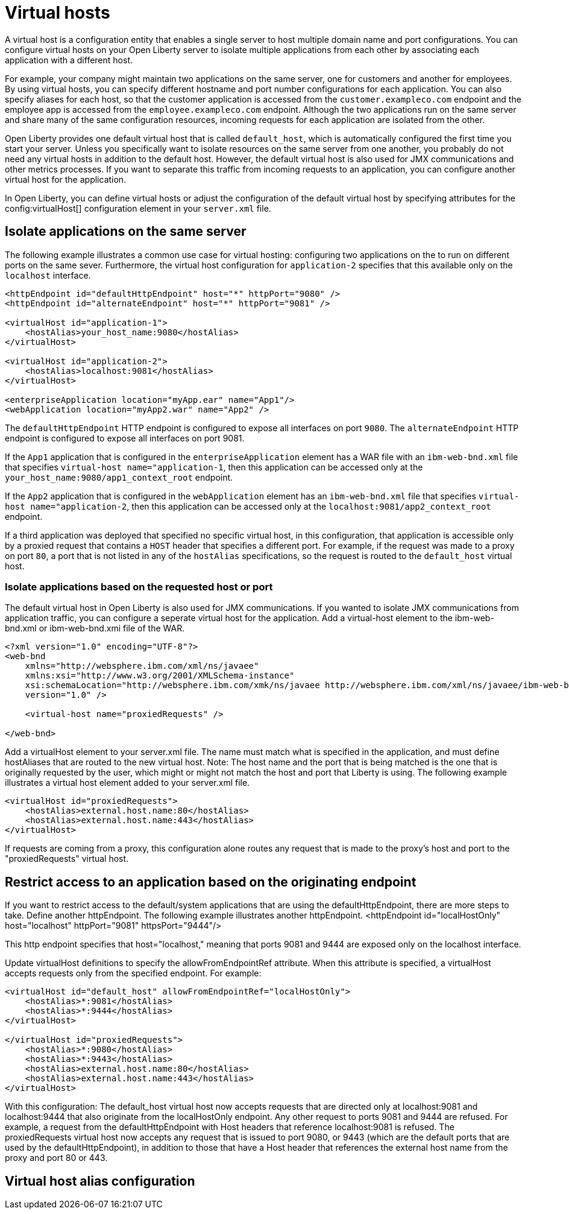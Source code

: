 // Copyright (c) 2021 IBM Corporation and others.
// Licensed under Creative Commons Attribution-NoDerivatives
// 4.0 International (CC BY-ND 4.0)
//   https://creativecommons.org/licenses/by-nd/4.0/
//
// Contributors:
//     IBM Corporation
//
:page-description:
:seo-title:
:page-layout: general-reference
:page-type: general
= Virtual hosts

A virtual host is a configuration entity that enables a single server to host multiple domain name and port configurations. You can configure virtual hosts on your Open Liberty server to isolate multiple applications from each other by associating each application with a different host.

For example, your company might maintain two applications on the same server, one for customers and another for employees. By using virtual hosts, you can specify different hostname and port number configurations for each application. You can also specify aliases for each host, so that the customer application is accessed from  the `customer.exampleco.com` endpoint and the employee app is accessed from the `employee.exampleco.com` endpoint. Although the two applications run on the same server and share many of the same configuration resources, incoming requests for each application are isolated from the other.

Open Liberty provides one default virtual host that is called `default_host`, which is automatically configured the first time you start your server. Unless you specifically want to isolate resources on the same server from one another, you probably do not need any virtual hosts in addition to the default host. However, the default virtual host is also used for JMX communications and other metrics processes. If you want to separate this traffic from incoming requests to an application, you can configure another virtual host for the application.

In Open Liberty, you can define virtual hosts or adjust the configuration of the default virtual host by specifying  attributes for the config:virtualHost[] configuration element in your `server.xml` file.

== Isolate applications on the same server

The following example illustrates a common use case for virtual hosting: configuring two applications on the to run on different ports on the same sever. Furthermore, the virtual host configuration for `application-2` specifies that this available only on the `localhost` interface.

[source,xml]
----
<httpEndpoint id="defaultHttpEndpoint" host="*" httpPort="9080" />
<httpEndpoint id="alternateEndpoint" host="*" httpPort="9081" />

<virtualHost id="application-1">
    <hostAlias>your_host_name:9080</hostAlias>
</virtualHost>

<virtualHost id="application-2">
    <hostAlias>localhost:9081</hostAlias>
</virtualHost>

<enterpriseApplication location="myApp.ear" name="App1"/>
<webApplication location="myApp2.war" name="App2" />
----

The `defaultHttpEndpoint` HTTP endpoint is configured to expose all interfaces on port `9080`. The `alternateEndpoint` HTTP endpoint is configured to expose all interfaces  on port 9081.

If the `App1` application that is configured in the `enterpriseApplication` element has a WAR file with an `ibm-web-bnd.xml` file that specifies `virtual-host name="application-1`, then this application can be accessed only at the `your_host_name:9080/app1_context_root` endpoint.

If the `App2` application that is configured in the `webApplication` element has an `ibm-web-bnd.xml` file that specifies `virtual-host name="application-2`, then this application can be accessed only at the `localhost:9081/app2_context_root` endpoint.

If a third application was deployed that specified no specific virtual host, in this configuration, that application is accessible only by a proxied request that contains a `HOST` header that specifies a different port. For example, if the request was made to a proxy on port `80`, a port that is not listed in any of the `hostAlias` specifications,  so the request is routed to the `default_host` virtual host.

=== Isolate applications based on the requested host or port

The default virtual host in Open Liberty is also used for JMX communications. If you wanted to isolate JMX communications from application traffic, you can configure a seperate virtual host for the application.
Add a virtual-host element to the ibm-web-bnd.xml or ibm-web-bnd.xmi file of the WAR.

[source,xml]
----
<?xml version="1.0" encoding="UTF-8"?>
<web-bnd
    xmlns="http://websphere.ibm.com/xml/ns/javaee"
    xmlns:xsi="http://www.w3.org/2001/XMLSchema-instance"
    xsi:schemaLocation="http://websphere.ibm.com/xmk/ns/javaee http://websphere.ibm.com/xml/ns/javaee/ibm-web-bnd_1_0.xsd"
    version="1.0" />

    <virtual-host name="proxiedRequests" />

</web-bnd>
----

Add a virtualHost element to your server.xml file. The name must match what is specified in the application, and must define hostAliases that are routed to the new virtual host.
Note: The host name and the port that is being matched is the one that is originally requested by the user, which might or might not match the host and port that Liberty is using. The following example illustrates a virtual host element added to your server.xml file.

[source,xml]
----
<virtualHost id="proxiedRequests">
    <hostAlias>external.host.name:80</hostAlias>
    <hostAlias>external.host.name:443</hostAlias>
</virtualHost>
----
If requests are coming from a proxy, this configuration alone routes any request that is made to the proxy's host and port to the "proxiedRequests" virtual host.

== Restrict access to an application based on the originating endpoint

If you want to restrict access to the default/system applications that are using the defaultHttpEndpoint, there are more steps to take.
Define another httpEndpoint. The following example illustrates another httpEndpoint.
<httpEndpoint id="localHostOnly" host="localhost" httpPort="9081" httpsPort="9444"/>

This http endpoint specifies that host="localhost," meaning that ports 9081 and 9444 are exposed only on the localhost interface.

Update virtualHost definitions to specify the allowFromEndpointRef attribute. When this attribute is specified, a virtualHost accepts requests only from the specified endpoint. For example:

[source,xml]
----
<virtualHost id="default_host" allowFromEndpointRef="localHostOnly">
    <hostAlias>*:9081</hostAlias>
    <hostAlias>*:9444</hostAlias>
</virtualHost>

</virtualHost id="proxiedRequests">
    <hostAlias>*:9080</hostAlias>
    <hostAlias>*:9443</hostAlias>
    <hostAlias>external.host.name:80</hostAlias>
    <hostAlias>external.host.name:443</hostAlias>
</virtualHost>
----

With this configuration:
The default_host virtual host now accepts requests that are directed only at localhost:9081 and localhost:9444 that also originate from the localHostOnly endpoint. Any other request to ports 9081 and 9444 are refused. For example, a request from the defaultHttpEndpoint with Host headers that reference localhost:9081 is refused.
The proxiedRequests virtual host now accepts any request that is issued to port 9080, or 9443 (which are the default ports that are used by the defaultHttpEndpoint), in addition to those that have a Host header that references the external host name from the proxy and port 80 or 443.

== Virtual host alias configuration
